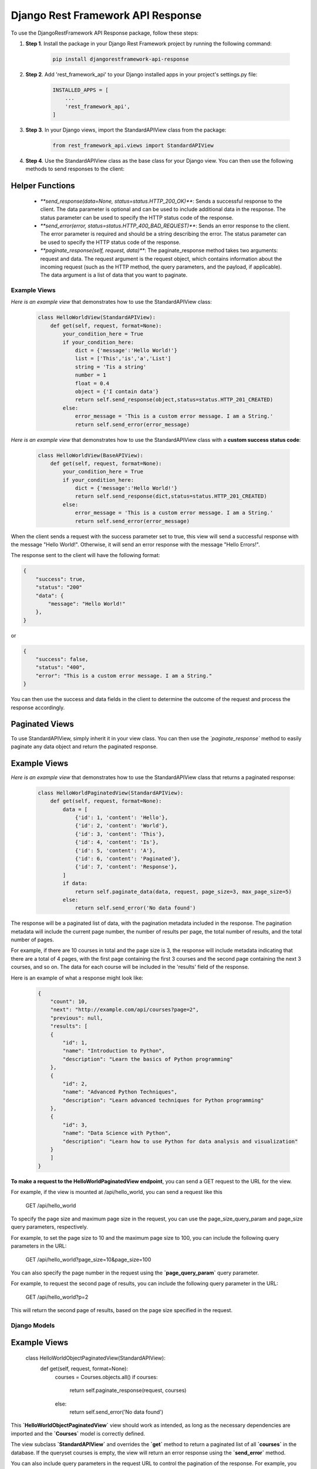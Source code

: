 =========================================
Django Rest Framework API Response
=========================================

To use the DjangoRestFramework API Response package, follow these steps:

#. **Step 1**. Install the package in your Django Rest Framework project by running the following command:


    .. code-block:: python

        pip install djangorestframework-api-response


#. **Step 2**. Add 'rest_framework_api' to your Django installed apps in your project's settings.py file:


    .. code-block:: python

        INSTALLED_APPS = [
            ...
            'rest_framework_api',
        ]


#. **Step 3**. In your Django views, import the StandardAPIView class from the package:


    .. code-block:: python

        from rest_framework_api.views import StandardAPIView


#. **Step 4**. Use the StandardAPIView class as the base class for your Django view. You can then use the following methods to send responses to the client:
    
Helper Functions
****************

    * `**send_response(data=None, status=status.HTTP_200_OK)**`: Sends a successful response to the client. The data parameter is optional and can be used to include additional data in the response. The status parameter can be used to specify the HTTP status code of the response.

    * `**send_error(error, status=status.HTTP_400_BAD_REQUEST)**`: Sends an error response to the client. The error parameter is required and should be a string describing the error. The status parameter can be used to specify the HTTP status code of the response.

    * `**paginate_response(self, request, data)**`: The paginate_response method takes two arguments: request and data. The request argument is the request object, which contains information about the incoming request (such as the HTTP method, the query parameters, and the payload, if applicable). The data argument is a list of data that you want to paginate.


Example Views
=============

*Here is an example view* that demonstrates how to use the StandardAPIView class:


    .. code-block:: python

        class HelloWorldView(StandardAPIView):
            def get(self, request, format=None):
                your_condition_here = True
                if your_condition_here:
                    dict = {'message':'Hello World!'}
                    list = ['This','is','a','List']
                    string = 'Tis a string'
                    number = 1
                    float = 0.4
                    object = {'I contain data'}
                    return self.send_response(object,status=status.HTTP_201_CREATED)
                else:
                    error_message = 'This is a custom error message. I am a String.'
                    return self.send_error(error_message)


*Here is an example view* that demonstrates how to use the StandardAPIView class with a **custom success status code**:


    .. code-block:: python

        class HelloWorldView(BaseAPIView):
            def get(self, request, format=None):
                your_condition_here = True
                if your_condition_here:
                    dict = {'message':'Hello World!'}
                    return self.send_response(dict,status=status.HTTP_201_CREATED)
                else:
                    error_message = 'This is a custom error message. I am a String.'
                    return self.send_error(error_message)


When the client sends a request with the success parameter set to true, this view will send a successful response with the message "Hello World!". Otherwise, it will send an error response with the message "Hello Errors!".

The response sent to the client will have the following format:

.. code-block:: python

    {
        "success": true,
        "status": "200"
        "data": {
            "message": "Hello World!"
        },
    }

or

.. code-block:: python

    {
        "success": false,
        "status": "400",
        "error": "This is a custom error message. I am a String."
    }

You can then use the success and data fields in the client to determine the outcome of the request and process the response accordingly.

Paginated Views
****************

To use StandardAPIView, simply inherit it in your view class. You can then use the *`paginate_response`* method to easily paginate any data object and return the paginated response.

**Example Views**
*****************

*Here is an example view* that demonstrates how to use the StandardAPIView class that returns a paginated response:

    .. code-block:: python

        class HelloWorldPaginatedView(StandardAPIView):
            def get(self, request, format=None):
                data = [
                    {'id': 1, 'content': 'Hello'},
                    {'id': 2, 'content': 'World'},
                    {'id': 3, 'content': 'This'},
                    {'id': 4, 'content': 'Is'},
                    {'id': 5, 'content': 'A'},
                    {'id': 6, 'content': 'Paginated'},
                    {'id': 7, 'content': 'Response'},
                ]
                if data:
                    return self.paginate_data(data, request, page_size=3, max_page_size=5)
                else:
                    return self.send_error('No data found')


The response will be a paginated list of data, with the pagination metadata included in the response. The pagination metadata will include the current page number, the number of results per page, the total number of results, and the total number of pages. 

For example, if there are 10 courses in total and the page size is 3, the response will include metadata indicating that there are a total of 4 pages, with the first page containing the first 3 courses and the second page containing the next 3 courses, and so on. The data for each course will be included in the 'results' field of the response.

Here is an example of what a response might look like:

    .. code-block:: python

        {
            "count": 10,
            "next": "http://example.com/api/courses?page=2",
            "previous": null,
            "results": [
            {
                "id": 1,
                "name": "Introduction to Python",
                "description": "Learn the basics of Python programming"
            },
            {
                "id": 2,
                "name": "Advanced Python Techniques",
                "description": "Learn advanced techniques for Python programming"
            },
            {
                "id": 3,
                "name": "Data Science with Python",
                "description": "Learn how to use Python for data analysis and visualization"
            }
            ]
        }



**To make a request to the HelloWorldPaginatedView endpoint**, you can send a GET request to the URL for the view.

For example, if the view is mounted at /api/hello_world, you can send a request like this

    GET /api/hello_world

To specify the page size and maximum page size in the request, you can use the page_size_query_param and page_size query parameters, respectively.

For example, to set the page size to 10 and the maximum page size to 100, you can include the following query parameters in the URL:

    GET /api/hello_world?page_size=10&page_size=100

You can also specify the page number in the request using the **`page_query_param`** query parameter.

For example, to request the second page of results, you can include the following query parameter in the URL:

    GET /api/hello_world?p=2

This will return the second page of results, based on the page size specified in the request.


Django Models
===============

**Example Views**
*****************

    class HelloWorldObjectPaginatedView(StandardAPIView):
        def get(self, request, format=None):
            courses = Courses.objects.all()
            if courses:
                return self.paginate_response(request, courses)
            else:
                return self.send_error('No data found')

This **`HelloWorldObjectPaginatedView`** view should work as intended, as long as the necessary dependencies are imported and the **`Courses`** model is correctly defined.

The view subclass **`StandardAPIView`** and overrides the **`get`** method to return a paginated list of all **`courses`** in the database. If the queryset courses is empty, the view will return an error response using the **`send_error`** method.

You can also include query parameters in the request URL to control the pagination of the response. For example, you can use the page and page_size query parameters to specify the **`page`** number and **`page size`**, respectively.

    http://example.com/api/courses?page=2&page_size=10

This request will retrieve the second page of courses, with a page size of 10 courses per page. The response will include a paginated list of courses, along with metadata about the pagination (such as the total number of courses and URLs for the next and previous pages, if applicable).


Overall Conclusion
===================

The **`StandardAPIView`** class and the **`paginate_response`** method that you have implemented provide a solid foundation for creating views that return paginated responses in your API.

The **``StandardAPIView``** class includes several useful methods, including **`send_response`** and **`send_error`**, which allow you to easily send success and error responses from your views. The **`paginate_response`** method provides a convenient way to paginate data and return a paginated response to the client.

To create views using the **`StandardAPIView`** class, you can subclass **`StandardAPIView`** and override the appropriate HTTP method handler (e.g., **`get`**, **`post`**, **`put`**, etc.). Inside the handler method, you can call the **`paginate_response`** method to paginate and return the data to the client.


Here is an example of a view that uses the StandardAPIView class to return a paginated list of users:

    class UserListView(StandardAPIView):
        def get(self, request):
            users = User.objects.all()  # get all users from the database
            return self.paginate_response(request, users)

This view subclass **`StandardAPIView`** and overrides the **`get`** method to return a paginated list of all users in the database. It does this by calling the **`paginate_response`** method and passing in the request object and the list of users.

With this setup, you can easily create views that return paginated responses to the client using the **`StandardAPIView`** class and the **`paginate__response`** handler function.